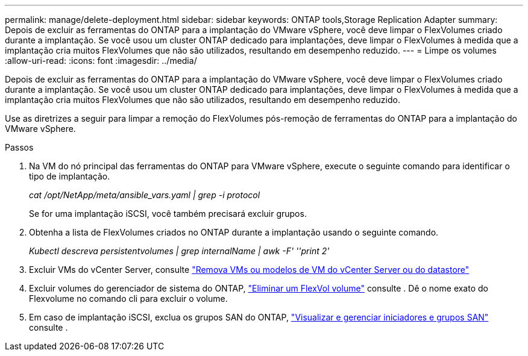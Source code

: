 ---
permalink: manage/delete-deployment.html 
sidebar: sidebar 
keywords: ONTAP tools,Storage Replication Adapter 
summary: Depois de excluir as ferramentas do ONTAP para a implantação do VMware vSphere, você deve limpar o FlexVolumes criado durante a implantação. Se você usou um cluster ONTAP dedicado para implantações, deve limpar o FlexVolumes à medida que a implantação cria muitos FlexVolumes que não são utilizados, resultando em desempenho reduzido. 
---
= Limpe os volumes
:allow-uri-read: 
:icons: font
:imagesdir: ../media/


[role="lead"]
Depois de excluir as ferramentas do ONTAP para a implantação do VMware vSphere, você deve limpar o FlexVolumes criado durante a implantação. Se você usou um cluster ONTAP dedicado para implantações, deve limpar o FlexVolumes à medida que a implantação cria muitos FlexVolumes que não são utilizados, resultando em desempenho reduzido.

Use as diretrizes a seguir para limpar a remoção do FlexVolumes pós-remoção de ferramentas do ONTAP para a implantação do VMware vSphere.

.Passos
. Na VM do nó principal das ferramentas do ONTAP para VMware vSphere, execute o seguinte comando para identificar o tipo de implantação.
+
_cat /opt/NetApp/meta/ansible_vars.yaml | grep -i protocol_

+
Se for uma implantação iSCSI, você também precisará excluir grupos.

. Obtenha a lista de FlexVolumes criados no ONTAP durante a implantação usando o seguinte comando.
+
_Kubectl descreva persistentvolumes | grep internalName | awk -F' ''print 2'_

. Excluir VMs do vCenter Server, consulte https://docs.vmware.com/en/VMware-vSphere/7.0/com.vmware.vsphere.vm_admin.doc/GUID-27E53D26-F13F-4F94-8866-9C6CFA40471C.html["Remova VMs ou modelos de VM do vCenter Server ou do datastore"]
. Excluir volumes do gerenciador de sistema do ONTAP, https://docs.netapp.com/us-en/ontap/volumes/delete-flexvol-task.html["Eliminar um FlexVol volume"] consulte . Dê o nome exato do Flexvolume no comando cli para excluir o volume.
. Em caso de implantação iSCSI, exclua os grupos SAN do ONTAP, https://docs.netapp.com/us-en/ontap/san-admin/manage-san-initiators-task.html["Visualizar e gerenciar iniciadores e grupos SAN"] consulte .

